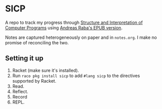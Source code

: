 * SICP
  #+DOWNLOADED: file://.sicp/sicp.jpg @ 2019-10-27 14:46:35
[[file:SICP/sicp_2019-10-27_14-46-35.jpg]]

A repo to track my progress through [[https://ocw.mit.edu/courses/electrical-engineering-and-computer-science/6-001-structure-and-interpretation-of-computer-programs-spring-2005/][Structure and Interpretation of Computer Programs]] using [[https://github.com/sarabander/sicp][Andreas Raba's EPUB version]]. 

Notes are captured heterogeneously on paper and in ~notes.org~. I make no promise of reconciling the two. 

** Setting it up
1. Racket (make sure it's installed).
2. Run ~raco pkg install sicp~ to add ~#lang sicp~ to the directives supported by Racket.
3. Read.
4. Reflect.
5. Record
6. REPL.

#+STARTUP: inlineimages

